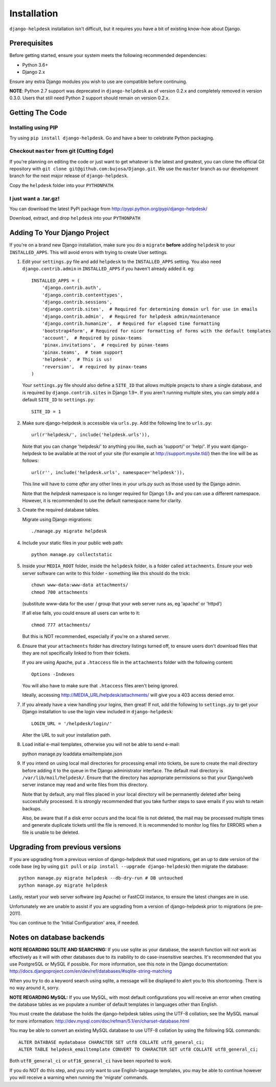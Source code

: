 Installation
============

``django-helpdesk`` installation isn't difficult, but it requires you have a bit of existing know-how about Django.


Prerequisites
-------------

Before getting started, ensure your system meets the following recommended dependencies:

* Python 3.6+
* Django 2.x
  
Ensure any extra Django modules you wish to use are compatible before continuing.

**NOTE**: Python 2.7 support was deprecated in ``django-helpdesk`` as of version 0.2.x
and completely removed in version 0.3.0. Users that still need Python 2 support should
remain on version 0.2.x.


Getting The Code
----------------

Installing using PIP
~~~~~~~~~~~~~~~~~~~~

Try using ``pip install django-helpdesk``. Go and have a beer to celebrate Python packaging.

Checkout ``master`` from git (Cutting Edge)
~~~~~~~~~~~~~~~~~~~~~~~~~~~~~~~~~~~~~~~~~~~

If you're planning on editing the code or just want to get whatever is the latest and greatest, you can clone the official Git repository with ``git clone git@github.com:bujosa/Django.git``. We use the ``master`` branch as our development branch for the next major release of ``django-helpdesk``.

Copy the ``helpdesk`` folder into your ``PYTHONPATH``.

I just want a .tar.gz!
~~~~~~~~~~~~~~~~~~~~~~

You can download the latest PyPi package from http://pypi.python.org/pypi/django-helpdesk/

Download, extract, and drop ``helpdesk`` into your ``PYTHONPATH``

Adding To Your Django Project
-----------------------------

If you're on a brand new Django installation, make sure you do a ``migrate``
**before** adding ``helpdesk`` to your ``INSTALLED_APPS``. This will avoid
errors with trying to create User settings.

1. Edit your ``settings.py`` file and add ``helpdesk`` to the ``INSTALLED_APPS`` setting. You also need ``django.contrib.admin`` in ``INSTALLED_APPS`` if you haven't already added it. eg::

    INSTALLED_APPS = (
        'django.contrib.auth',
        'django.contrib.contenttypes',
        'django.contrib.sessions',
        'django.contrib.sites',  # Required for determining domain url for use in emails
        'django.contrib.admin',  # Required for helpdesk admin/maintenance
        'django.contrib.humanize',  # Required for elapsed time formatting
        'bootstrap4form', # Required for nicer formatting of forms with the default templates
        'account',  # Required by pinax-teams
        'pinax.invitations',  # required by pinax-teams
        'pinax.teams',  # team support
        'helpdesk',  # This is us!
        'reversion',  # required by pinax-teams
    )

   Your ``settings.py`` file should also define a ``SITE_ID`` that allows multiple projects to share
   a single database, and is required by ``django.contrib.sites`` in Django 1.9+.
   If you aren't running multiple sites, you can simply add a default ``SITE_ID`` to ``settings.py``::

     SITE_ID = 1

2. Make sure django-helpdesk is accessible via ``urls.py``. Add the following line to ``urls.py``::

     url(r'helpdesk/', include('helpdesk.urls')),

   Note that you can change 'helpdesk/' to anything you like, such as 'support/' or 'help/'. If you want django-helpdesk to be available at the root of your site (for example at http://support.mysite.tld/) then the line will be as follows::

     url(r'', include('helpdesk.urls', namespace='helpdesk')),

   This line will have to come *after* any other lines in your urls.py such as those used by the Django admin.

   Note that the `helpdesk` namespace is no longer required for Django 1.9+ and you can use a different namespace.
   However, it is recommended to use the default namespace name for clarity.

3. Create the required database tables.

   Migrate using Django migrations::

     ./manage.py migrate helpdesk

4. Include your static files in your public web path::

      python manage.py collectstatic

5. Inside your ``MEDIA_ROOT`` folder, inside the ``helpdesk`` folder, is a folder called ``attachments``. Ensure your web server software can write to this folder - something like this should do the trick::

      chown www-data:www-data attachments/
      chmod 700 attachments

   (substitute www-data for the user / group that your web server runs as, eg 'apache' or 'httpd')

   If all else fails, you could ensure all users can write to it::

      chmod 777 attachments/

   But this is NOT recommended, especially if you're on a shared server.

6. Ensure that your ``attachments`` folder has directory listings turned off, to ensure users don't download files that they are not specifically linked to from their tickets.

   If you are using Apache, put a ``.htaccess`` file in the ``attachments`` folder with the following content::

      Options -Indexes

   You will also have to make sure that ``.htaccess`` files aren't being ignored.

   Ideally, accessing http://MEDIA_URL/helpdesk/attachments/ will give you a 403 access denied error.

7. If you already have a view handling your logins, then great! If not, add the following to ``settings.py`` to get your Django installation to use the login view included in ``django-helpdesk``::

      LOGIN_URL = '/helpdesk/login/'

   Alter the URL to suit your installation path.

8. Load initial e-mail templates, otherwise you will not be able to send e-mail::

   python manage.py loaddata emailtemplate.json

9. If you intend on using local mail directories for processing email into tickets, be sure to create the mail directory before adding it to the queue in the Django administrator interface. The default mail directory is ``/var/lib/mail/helpdesk/``. Ensure that the directory has appropriate permissions so that your Django/web server instance may read and write files from this directory.

   Note that by default, any mail files placed in your local directory will be permanently deleted after being successfully processed. It is strongly recommended that you take further steps to save emails if you wish to retain backups.

   Also, be aware that if a disk error occurs and the local file is not deleted, the mail may be processed multiple times and generate duplicate tickets until the file is removed. It is recommended to monitor log files for ERRORS when a file is unable to be deleted.

Upgrading from previous versions
--------------------------------

If you are upgrading from a previous version of django-helpdesk that used
migrations, get an up to date version of the code base (eg by using
``git pull`` or ``pip install --upgrade django-helpdesk``) then migrate the database::

    python manage.py migrate helpdesk --db-dry-run # DB untouched
    python manage.py migrate helpdesk

Lastly, restart your web server software (eg Apache) or FastCGI instance, to
ensure the latest changes are in use.

Unfortunately we are unable to assist if you are upgrading from a
version of django-helpdesk prior to migrations (ie pre-2011).

You can continue to the 'Initial Configuration' area, if needed.

Notes on database backends
--------------------------

**NOTE REGARDING SQLITE AND SEARCHING:**
If you use sqlite as your database, the search function will not work as
effectively as it will with other databases due to its inability to do
case-insensitive searches. It's recommended that you use PostgreSQL or MySQL
if possible. For more information, see this note in the Django documentation:
http://docs.djangoproject.com/en/dev/ref/databases/#sqlite-string-matching

When you try to do a keyword search using sqlite, a message will be displayed
to alert you to this shortcoming. There is no way around it, sorry.

**NOTE REGARDING MySQL:**
If you use MySQL, with most default configurations you will receive an error
when creating the database tables as we populate a number of default templates
in languages other than English.

You must create the database the holds the django-helpdesk tables using the
UTF-8 collation; see the MySQL manual for more information:
http://dev.mysql.com/doc/refman/5.1/en/charset-database.html

You may be able to convert an existing MySQL database to use UTF-8 collation
by using the following SQL commands::

    ALTER DATABASE mydatabase CHARACTER SET utf8 COLLATE utf8_general_ci;
    ALTER TABLE helpdesk_emailtemplate CONVERT TO CHARACTER SET utf8 COLLATE utf8_general_ci;

Both ``utf8_general_ci`` or ``utf16_general_ci`` have been reported to work.

If you do NOT do this step, and you only want to use English-language templates,
you may be able to continue however you will receive a warning when running the
'migrate' commands.
